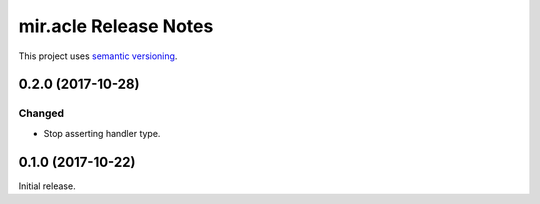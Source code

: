 mir.acle Release Notes
======================

This project uses `semantic versioning <http://semver.org/>`_.

0.2.0 (2017-10-28)
------------------

Changed
^^^^^^^

- Stop asserting handler type.

0.1.0 (2017-10-22)
------------------

Initial release.
